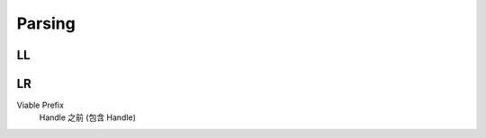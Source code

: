 Parsing
===============================================================================

LL
----------------------------------------------------------------------



LR
----------------------------------------------------------------------

Viable Prefix
    Handle 之前 (包含 Handle)
